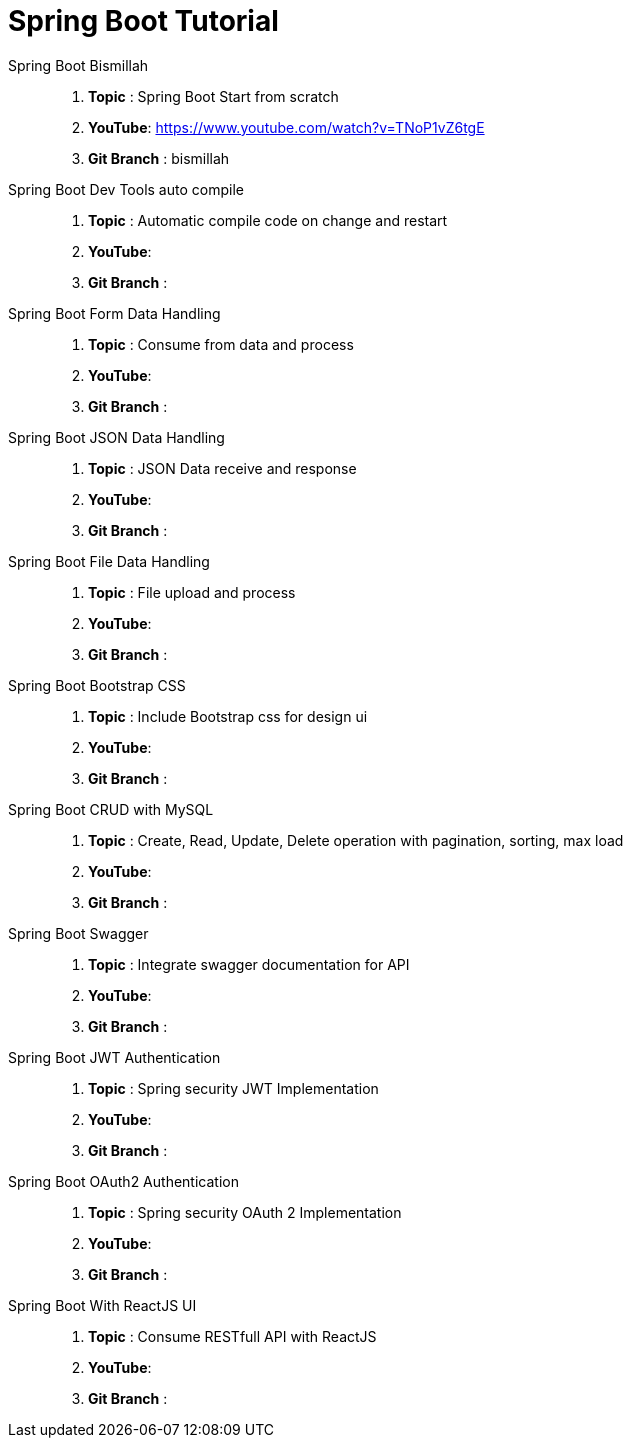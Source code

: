 = Spring Boot Tutorial


Spring Boot Bismillah ::
. *Topic* : Spring Boot Start from scratch
. *YouTube*: https://www.youtube.com/watch?v=TNoP1vZ6tgE
. *Git Branch* : bismillah


Spring Boot Dev Tools auto compile ::
. *Topic* :  Automatic compile code on change and restart
. *YouTube*:
. *Git Branch* :


Spring Boot Form Data Handling ::
. *Topic* :  Consume from data and process
. *YouTube*:
. *Git Branch* :


Spring Boot JSON Data Handling ::
. *Topic* :  JSON Data receive and response
. *YouTube*:
. *Git Branch* :


Spring Boot File Data Handling ::
. *Topic* :  File upload and process
. *YouTube*:
. *Git Branch* :


Spring Boot Bootstrap CSS ::
. *Topic* :  Include Bootstrap css for design ui
. *YouTube*:
. *Git Branch* :


Spring Boot CRUD with MySQL ::
. *Topic* :  Create, Read, Update, Delete operation with pagination, sorting, max load
. *YouTube*:
. *Git Branch* :


Spring Boot Swagger ::
. *Topic* :  Integrate swagger documentation for API
. *YouTube*:
. *Git Branch* :


Spring Boot JWT Authentication ::
. *Topic* :  Spring security JWT Implementation
. *YouTube*:
. *Git Branch* :


Spring Boot OAuth2 Authentication ::
. *Topic* :  Spring security OAuth 2 Implementation
. *YouTube*:
. *Git Branch* :


Spring Boot With ReactJS UI ::
. *Topic* :  Consume RESTfull API with ReactJS
. *YouTube*:
. *Git Branch* :